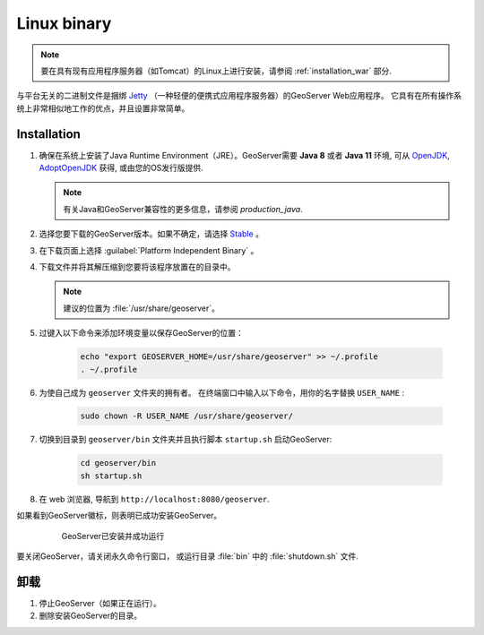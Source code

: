.. _installation_linux:

Linux binary
============

.. note:: 要在具有现有应用程序服务器（如Tomcat）的Linux上进行安装，请参阅 :ref:`installation_war` 部分.

与平台无关的二进制文件是捆绑 `Jetty <http://eclipse.org/jetty/>`_ （一种轻便的便携式应用程序服务器）的GeoServer Web应用程序。 它具有在所有操作系统上非常相似地工作的优点，并且设置非常简单。

Installation
------------

#. 确保在系统上安装了Java Runtime Environment（JRE）。GeoServer需要 **Java 8** 或者 **Java 11** 环境, 可从 `OpenJDK <http://openjdk.java.net>`__, `AdoptOpenJDK <https://adoptopenjdk.net>`__ 获得, 或由您的OS发行版提供.

   .. note:: 有关Java和GeoServer兼容性的更多信息，请参阅 `production_java`.

#. 选择您要下载的GeoServer版本。如果不确定，请选择 `Stable <http://geoserver.org/release/stable>`_ 。

#. 在下载页面上选择 :guilabel:`Platform Independent Binary` 。

#. 下载文件并将其解压缩到您要将该程序放置在的目录中。

   .. note:: 建议的位置为 :file:`/usr/share/geoserver`。

#. 过键入以下命令来添加环境变量以保存GeoServer的位置：

    .. code-block:: bash
    
       echo "export GEOSERVER_HOME=/usr/share/geoserver" >> ~/.profile
       . ~/.profile

#. 为使自己成为 ``geoserver`` 文件夹的拥有者。 在终端窗口中输入以下命令，用你的名字替换 ``USER_NAME`` :

    .. code-block:: bash

       sudo chown -R USER_NAME /usr/share/geoserver/

#. 切换到目录到 ``geoserver/bin`` 文件夹并且执行脚本 ``startup.sh`` 启动GeoServer:

    .. code-block:: bash
       
       cd geoserver/bin
       sh startup.sh

#. 在 web 浏览器, 导航到 ``http://localhost:8080/geoserver``.

如果看到GeoServer徽标，则表明已成功安装GeoServer。

   .. figure:: images/success.png

      GeoServer已安装并成功运行

要关闭GeoServer，请关闭永久命令行窗口， 或运行目录 :file:`bin` 中的 :file:`shutdown.sh` 文件.

卸载
--------------

#. 停止GeoServer（如果正在运行）。

#. 删除安装GeoServer的目录。
